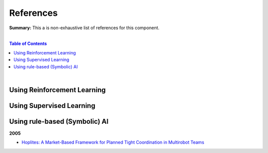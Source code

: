 .. |br| raw:: html

  <br/>
  
References
==========

**Summary:** This a is non-exhaustive list of references for this component.

|

.. contents:: **Table of Contents**

|

Using Reinforcement Learning
----------------------------



Using Supervised Learning
-------------------------


Using rule-based (Symbolic) AI
------------------------------

**2005**

- `Hoplites: A Market-Based Framework for Planned Tight Coordination in Multirobot Teams <https://citeseerx.ist.psu.edu/viewdoc/download?doi=10.1.1.66.6062&rep=rep1&type=pdf>`_
